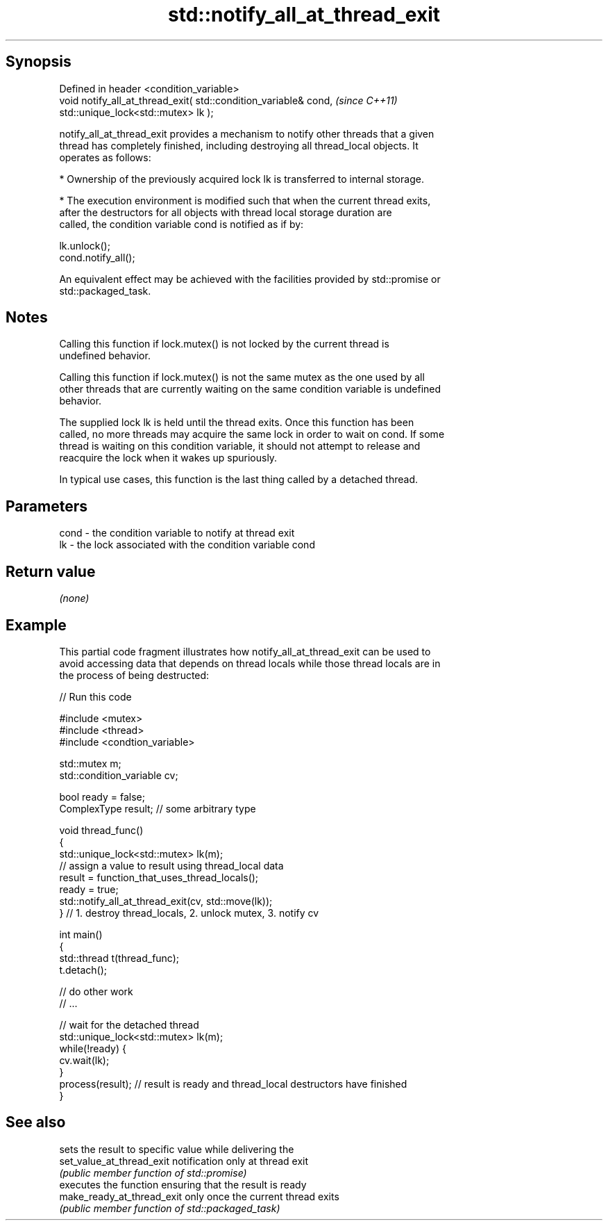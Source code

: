 .TH std::notify_all_at_thread_exit 3 "Jun 28 2014" "2.0 | http://cppreference.com" "C++ Standard Libary"
.SH Synopsis
   Defined in header <condition_variable>
   void notify_all_at_thread_exit( std::condition_variable& cond,      \fI(since C++11)\fP
                                   std::unique_lock<std::mutex> lk );

   notify_all_at_thread_exit provides a mechanism to notify other threads that a given
   thread has completely finished, including destroying all thread_local objects. It
   operates as follows:

     * Ownership of the previously acquired lock lk is transferred to internal storage.

     * The execution environment is modified such that when the current thread exits,
       after the destructors for all objects with thread local storage duration are
       called, the condition variable cond is notified as if by:

   lk.unlock();
   cond.notify_all();

   An equivalent effect may be achieved with the facilities provided by std::promise or
   std::packaged_task.

.SH Notes

   Calling this function if lock.mutex() is not locked by the current thread is
   undefined behavior.

   Calling this function if lock.mutex() is not the same mutex as the one used by all
   other threads that are currently waiting on the same condition variable is undefined
   behavior.

   The supplied lock lk is held until the thread exits. Once this function has been
   called, no more threads may acquire the same lock in order to wait on cond. If some
   thread is waiting on this condition variable, it should not attempt to release and
   reacquire the lock when it wakes up spuriously.

   In typical use cases, this function is the last thing called by a detached thread.

.SH Parameters

   cond - the condition variable to notify at thread exit
   lk   - the lock associated with the condition variable cond

.SH Return value

   \fI(none)\fP

.SH Example

   This partial code fragment illustrates how notify_all_at_thread_exit can be used to
   avoid accessing data that depends on thread locals while those thread locals are in
   the process of being destructed:

   
// Run this code

 #include <mutex>
 #include <thread>
 #include <condtion_variable>
  
 std::mutex m;
 std::condition_variable cv;
  
 bool ready = false;
 ComplexType result;  // some arbitrary type
  
 void thread_func()
 {
     std::unique_lock<std::mutex> lk(m);
     // assign a value to result using thread_local data
     result = function_that_uses_thread_locals();
     ready = true;
     std::notify_all_at_thread_exit(cv, std::move(lk));
 } // 1. destroy thread_locals, 2. unlock mutex, 3. notify cv
  
 int main()
 {
     std::thread t(thread_func);
     t.detach();
  
     // do other work
     // ...
  
     // wait for the detached thread
     std::unique_lock<std::mutex> lk(m);
     while(!ready) {
         cv.wait(lk);
     }
     process(result); // result is ready and thread_local destructors have finished
 }

.SH See also

                             sets the result to specific value while delivering the
   set_value_at_thread_exit  notification only at thread exit
                             \fI(public member function of std::promise)\fP 
                             executes the function ensuring that the result is ready
   make_ready_at_thread_exit only once the current thread exits
                             \fI(public member function of std::packaged_task)\fP 
